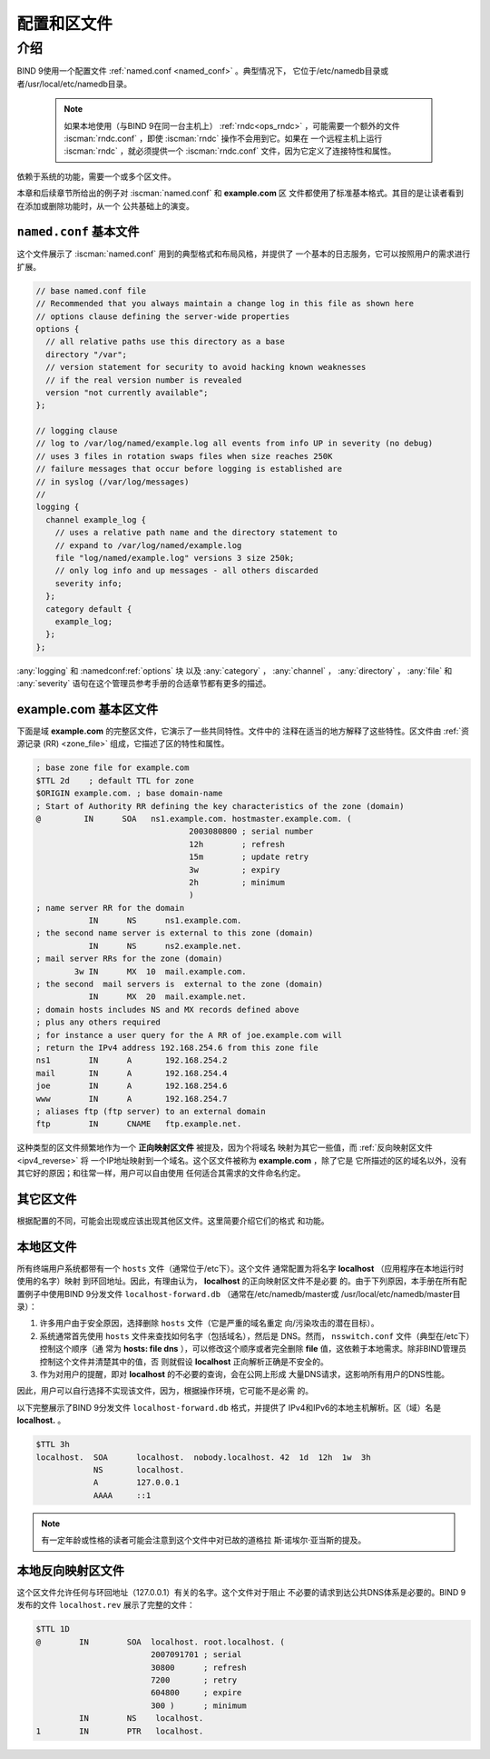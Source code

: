 .. Copyright (C) Internet Systems Consortium, Inc. ("ISC")
..
.. SPDX-License-Identifier: MPL-2.0
..
.. This Source Code Form is subject to the terms of the Mozilla Public
.. License, v. 2.0.  If a copy of the MPL was not distributed with this
.. file, you can obtain one at https://mozilla.org/MPL/2.0/.
..
.. See the COPYRIGHT file distributed with this work for additional
.. information regarding copyright ownership.

.. _configuration:

.. _sample_configuration:

配置和区文件
============

介绍
----

BIND 9使用一个配置文件 :ref:`named.conf <named_conf>` 。典型情况下，
它位于/etc/namedb目录或者/usr/local/etc/namedb目录。

   .. Note:: 如果本地使用（与BIND 9在同一台主机上）
      :ref:`rndc<ops_rndc>` ，可能需要一个额外的文件
      :iscman:`rndc.conf` ，即使 :iscman:`rndc` 操作不会用到它。如果在
      一个远程主机上运行 :iscman:`rndc` ，就必须提供一个
      :iscman:`rndc.conf` 文件，因为它定义了连接特性和属性。

依赖于系统的功能，需要一个或多个区文件。

本章和后续章节所给出的例子对 :iscman:`named.conf` 和 **example.com** 区
文件都使用了标准基本格式。其目的是让读者看到在添加或删除功能时，从一个
公共基础上的演变。

.. _base_named_conf:

``named.conf`` 基本文件
~~~~~~~~~~~~~~~~~~~~~~~

这个文件展示了 :iscman:`named.conf` 用到的典型格式和布局风格，并提供了
一个基本的日志服务，它可以按照用户的需求进行扩展。

.. code-block:: c

        // base named.conf file
        // Recommended that you always maintain a change log in this file as shown here
        // options clause defining the server-wide properties
        options {
          // all relative paths use this directory as a base
          directory "/var";
          // version statement for security to avoid hacking known weaknesses
          // if the real version number is revealed
          version "not currently available";
        };

        // logging clause
        // log to /var/log/named/example.log all events from info UP in severity (no debug)
        // uses 3 files in rotation swaps files when size reaches 250K
        // failure messages that occur before logging is established are
        // in syslog (/var/log/messages)
        //
        logging {
          channel example_log {
            // uses a relative path name and the directory statement to
            // expand to /var/log/named/example.log
            file "log/named/example.log" versions 3 size 250k;
            // only log info and up messages - all others discarded
            severity info;
          };
          category default {
            example_log;
          };
        };

:any:`logging` 和 :namedconf:ref:`options` 块
以及 :any:`category` ， :any:`channel` ，
:any:`directory` ， :any:`file` 和 :any:`severity`
语句在这个管理员参考手册的合适章节都有更多的描述。

.. _base_zone_file:

**example.com** 基本区文件
~~~~~~~~~~~~~~~~~~~~~~~~~~

下面是域 **example.com** 的完整区文件，它演示了一些共同特性。文件中的
注释在适当的地方解释了这些特性。区文件由 :ref:`资源记录 (RR)
<zone_file>` 组成，它描述了区的特性和属性。

.. code-block::

        ; base zone file for example.com
        $TTL 2d    ; default TTL for zone
        $ORIGIN example.com. ; base domain-name
        ; Start of Authority RR defining the key characteristics of the zone (domain)
        @         IN      SOA   ns1.example.com. hostmaster.example.com. (
                                        2003080800 ; serial number
                                        12h        ; refresh
                                        15m        ; update retry
                                        3w         ; expiry
                                        2h         ; minimum
                                        )
        ; name server RR for the domain
                   IN      NS      ns1.example.com.
        ; the second name server is external to this zone (domain)
                   IN      NS      ns2.example.net.
        ; mail server RRs for the zone (domain)
                3w IN      MX  10  mail.example.com.
        ; the second  mail servers is  external to the zone (domain)
                   IN      MX  20  mail.example.net.
        ; domain hosts includes NS and MX records defined above
        ; plus any others required
        ; for instance a user query for the A RR of joe.example.com will
        ; return the IPv4 address 192.168.254.6 from this zone file
        ns1        IN      A       192.168.254.2
        mail       IN      A       192.168.254.4
        joe        IN      A       192.168.254.6
        www        IN      A       192.168.254.7
        ; aliases ftp (ftp server) to an external domain
        ftp        IN      CNAME   ftp.example.net.

这种类型的区文件频繁地作为一个 **正向映射区文件** 被提及，因为个将域名
映射为其它一些值，而 :ref:`反向映射区文件<ipv4_reverse>` 将
一个IP地址映射到一个域名。这个区文件被称为 **example.com** ，除了它是
它所描述的区的域名以外，没有其它好的原因；和往常一样，用户可以自由使用
任何适合其需求的文件命名约定。

其它区文件
~~~~~~~~~~

根据配置的不同，可能会出现或应该出现其他区文件。这里简要介绍它们的格式
和功能。

本地区文件
~~~~~~~~~~

所有终端用户系统都带有一个 ``hosts`` 文件（通常位于/etc下）。这个文件
通常配置为将名字 **localhost** （应用程序在本地运行时使用的名字）映射
到环回地址。因此，有理由认为， **localhost** 的正向映射区文件不是必要
的。由于下列原因，本手册在所有配置例子中使用BIND 9分发文件
``localhost-forward.db`` （通常在/etc/namedb/master或
/usr/local/etc/namedb/master目录）：

1. 许多用户由于安全原因，选择删除 ``hosts`` 文件（它是严重的域名重定
   向/污染攻击的潜在目标）。

2. 系统通常首先使用 ``hosts`` 文件来查找如何名字（包括域名），然后是
   DNS。然而， ``nsswitch.conf`` 文件（典型在/etc下）控制这个顺序（通
   常为 **hosts: file dns** ），可以修改这个顺序或者完全删除 **file**
   值，这依赖于本地需求。除非BIND管理员控制这个文件并清楚其中的值，否
   则就假设 **localhost** 正向解析正确是不安全的。

3. 作为对用户的提醒，即对 **localhost** 的不必要的查询，会在公网上形成
   大量DNS请求，这影响所有用户的DNS性能。

因此，用户可以自行选择不实现该文件，因为，根据操作环境，它可能不是必需
的。

以下完整展示了BIND 9分发文件 ``localhost-forward.db`` 格式，并提供了
IPv4和IPv6的本地主机解析。区（域）名是 **localhost.** 。

.. code-block::

        $TTL 3h
        localhost.  SOA      localhost.  nobody.localhost. 42  1d  12h  1w  3h
                    NS       localhost.
                    A        127.0.0.1
                    AAAA     ::1

.. NOTE:: 有一定年龄或性格的读者可能会注意到这个文件中对已故的道格拉
   斯·诺埃尔·亚当斯的提及。

本地反向映射区文件
~~~~~~~~~~~~~~~~~~

这个区文件允许任何与环回地址（127.0.0.1）有关的名字。这个文件对于阻止
不必要的请求到达公共DNS体系是必要的。BIND 9发布的文件 ``localhost.rev``
展示了完整的文件：

.. code-block::

        $TTL 1D
        @        IN        SOA  localhost. root.localhost. (
                                2007091701 ; serial
                                30800      ; refresh
                                7200       ; retry
                                604800     ; expire
                                300 )      ; minimum
                 IN        NS    localhost.
        1        IN        PTR   localhost.
